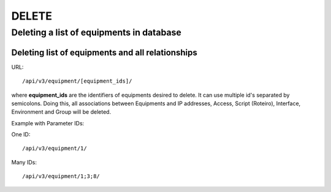 DELETE
######

Deleting a list of equipments in database
*****************************************

Deleting list of equipments and all relationships
=================================================

URL::

    /api/v3/equipment/[equipment_ids]/

where **equipment_ids** are the identifiers of equipments desired to delete. It can use multiple id's separated by semicolons. Doing this, all associations between Equipments and IP addresses, Access, Script (Roteiro), Interface, Environment and Group will be deleted.

Example with Parameter IDs:

One ID::

    /api/v3/equipment/1/

Many IDs::

    /api/v3/equipment/1;3;8/


